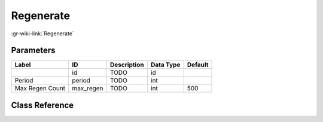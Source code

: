 ----------
Regenerate
----------

:gr-wiki-link:`Regenerate`

Parameters
**********

+-------------------------+-------------------------+-------------------------+-------------------------+-------------------------+
|Label                    |ID                       |Description              |Data Type                |Default                  |
+=========================+=========================+=========================+=========================+=========================+
|                         |id                       |TODO                     |id                       |                         |
+-------------------------+-------------------------+-------------------------+-------------------------+-------------------------+
|Period                   |period                   |TODO                     |int                      |                         |
+-------------------------+-------------------------+-------------------------+-------------------------+-------------------------+
|Max Regen Count          |max_regen                |TODO                     |int                      |500                      |
+-------------------------+-------------------------+-------------------------+-------------------------+-------------------------+

Class Reference
*******************

.. tabs::

   .. group-tab:: Python
      TODO

   .. group-tab:: C++

      .. doxygengroup:: block_blocks_regenerate
         :content-only:
         :undoc-members:
         :private-members:
         :members:

